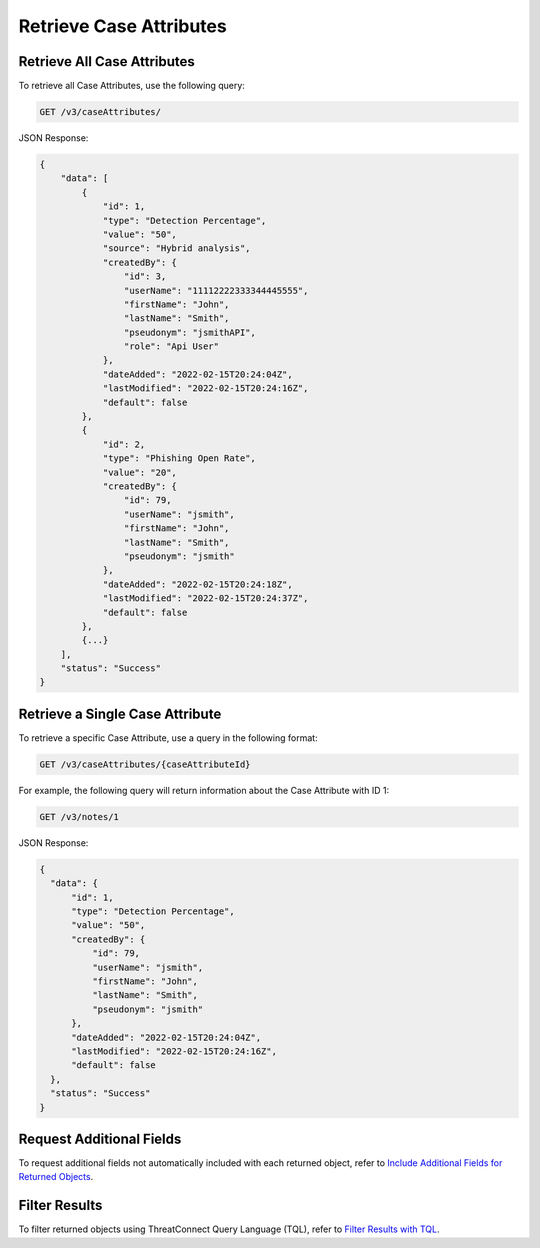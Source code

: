 Retrieve Case Attributes
------------------------

Retrieve All Case Attributes
^^^^^^^^^^^^^^^^^^^^^^^^^^^^

To retrieve all Case Attributes, use the following query:

.. code::

    GET /v3/caseAttributes/

JSON Response:

.. code:: json

    {
        "data": [
            {
                "id": 1,
                "type": "Detection Percentage",
                "value": "50",
                "source": "Hybrid analysis",
                "createdBy": {
                    "id": 3,
                    "userName": "11112222333344445555",
                    "firstName": "John",
                    "lastName": "Smith",
                    "pseudonym": "jsmithAPI",
                    "role": "Api User"
                },
                "dateAdded": "2022-02-15T20:24:04Z",
                "lastModified": "2022-02-15T20:24:16Z",
                "default": false
            },
            {
                "id": 2,
                "type": "Phishing Open Rate",
                "value": "20",
                "createdBy": {
                    "id": 79,
                    "userName": "jsmith",
                    "firstName": "John",
                    "lastName": "Smith",
                    "pseudonym": "jsmith"
                },
                "dateAdded": "2022-02-15T20:24:18Z",
                "lastModified": "2022-02-15T20:24:37Z",
                "default": false
            },
            {...}
        ],
        "status": "Success"
    }

Retrieve a Single Case Attribute
^^^^^^^^^^^^^^^^^^^^^^^^^^^^^^^^

To retrieve a specific Case Attribute, use a query in the following format:

.. code::

    GET /v3/caseAttributes/{caseAttributeId}

For example, the following query will return information about the Case Attribute with ID 1:

.. code::

    GET /v3/notes/1

JSON Response:

.. code:: json

    {
      "data": {
          "id": 1,
          "type": "Detection Percentage",
          "value": "50",
          "createdBy": {
              "id": 79,
              "userName": "jsmith",
              "firstName": "John",
              "lastName": "Smith",
              "pseudonym": "jsmith"
          },
          "dateAdded": "2022-02-15T20:24:04Z",
          "lastModified": "2022-02-15T20:24:16Z",
          "default": false
      },
      "status": "Success"
    }

Request Additional Fields
^^^^^^^^^^^^^^^^^^^^^^^^^

To request additional fields not automatically included with each returned object, refer to `Include Additional Fields for Returned Objects <https://docs.threatconnect.com/en/latest/rest_api/v3/additional_fields.html>`_.

Filter Results
^^^^^^^^^^^^^^

To filter returned objects using ThreatConnect Query Language (TQL), refer to `Filter Results with TQL <https://docs.threatconnect.com/en/latest/rest_api/v3/filter_results.html>`_.
